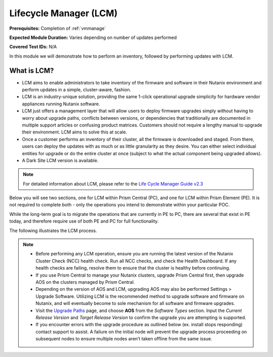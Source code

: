 .. _lcm:

-----------------------
Lifecycle Manager (LCM)
-----------------------

**Prerequisites:** Completion of :ref:`vmmanage`

**Expected Module Duration:** Varies depending on number of updates performed

**Covered Test IDs:** N/A

In this module we will demonstrate how to perform an inventory, followed by performing updates with LCM.

What is LCM?
++++++++++++

- LCM aims to enable administrators to take inventory of the firmware and software in their Nutanix environment and perform updates in a simple, cluster-aware, fashion.

- LCM is an industry-unique solution, providing the same 1-click operational upgrade simplicity for hardware vendor appliances running Nutanix software.

- LCM just offers a management layer that will allow users to deploy firmware upgrades simply without having to worry about upgrade paths, conflicts between versions, or dependencies that traditionally are documented in multiple support articles or confusing product matrices. Customers should not require a lengthy manual to upgrade their environment. LCM aims to solve this at scale.

- Once a customer performs an inventory of their cluster, all the firmware is downloaded and staged. From there, users can deploy the updates with as much or as little granularity as they desire. You can either select individual entities for upgrade or do the entire cluster at once (subject to what the actual component being upgraded allows).

- A Dark Site LCM version is available.

.. note::

   For detailed information about LCM, please refer to the `Life Cycle Manager Guide v2.3 <https://portal.nutanix.com/page/documents/details?targetId=Life-Cycle-Manager-Guide-v2_3:Life-Cycle-Manager-Guide-v2_3>`_

Below you will see two sections, one for LCM within Prism Central (PC), and one for LCM within Prism Element (PE). It is not required to complete both - only the operations you intend to demonstrate within your particular POC.

While the long-term goal is to migrate the operations that are currently in PE to PC, there are several that exist in PE today, and therefore require use of both PE and PC for full functionality.

The following illustrates the LCM process.

      .. figure:: images/1.png

      .. figure:: images/2.png

.. note::

   - Before performing any LCM operation, ensure you are running the latest version of the Nutanix Cluster Check (NCC) health check. Run all NCC checks, and check the Health Dashboard. If any health checks are failing, resolve them to ensure that the cluster is healthy before continuing.

   - If you use Prism Central to manage your Nutanix clusters, upgrade Prism Central first, then upgrade AOS on the clusters managed by Prism Central.

   - Depending on the version of AOS and LCM, upgrading AOS may also be performed Settings > Upgrade Software. Utilizing LCM is the recommended method to upgrade software and firmware on Nutanix, and will eventually become to sole mechanism for all software and firmware upgrades.

   - Visit the `Upgrade Paths <https://portal.nutanix.com/page/documents/upgrade-paths>`_ page, and choose **AOS** from the *Software Types* section. Input the *Current Release Version* and *Target Release Version* to confirm the upgrade you are attempting is supported.

   - If you encounter errors with the upgrade procedure as outlined below (ex. install stops responding) contact support to assist. A failure on the initial node will prevent the upgrade process proceeding on subsequent nodes to ensure multiple nodes aren’t taken offline from the same issue.
